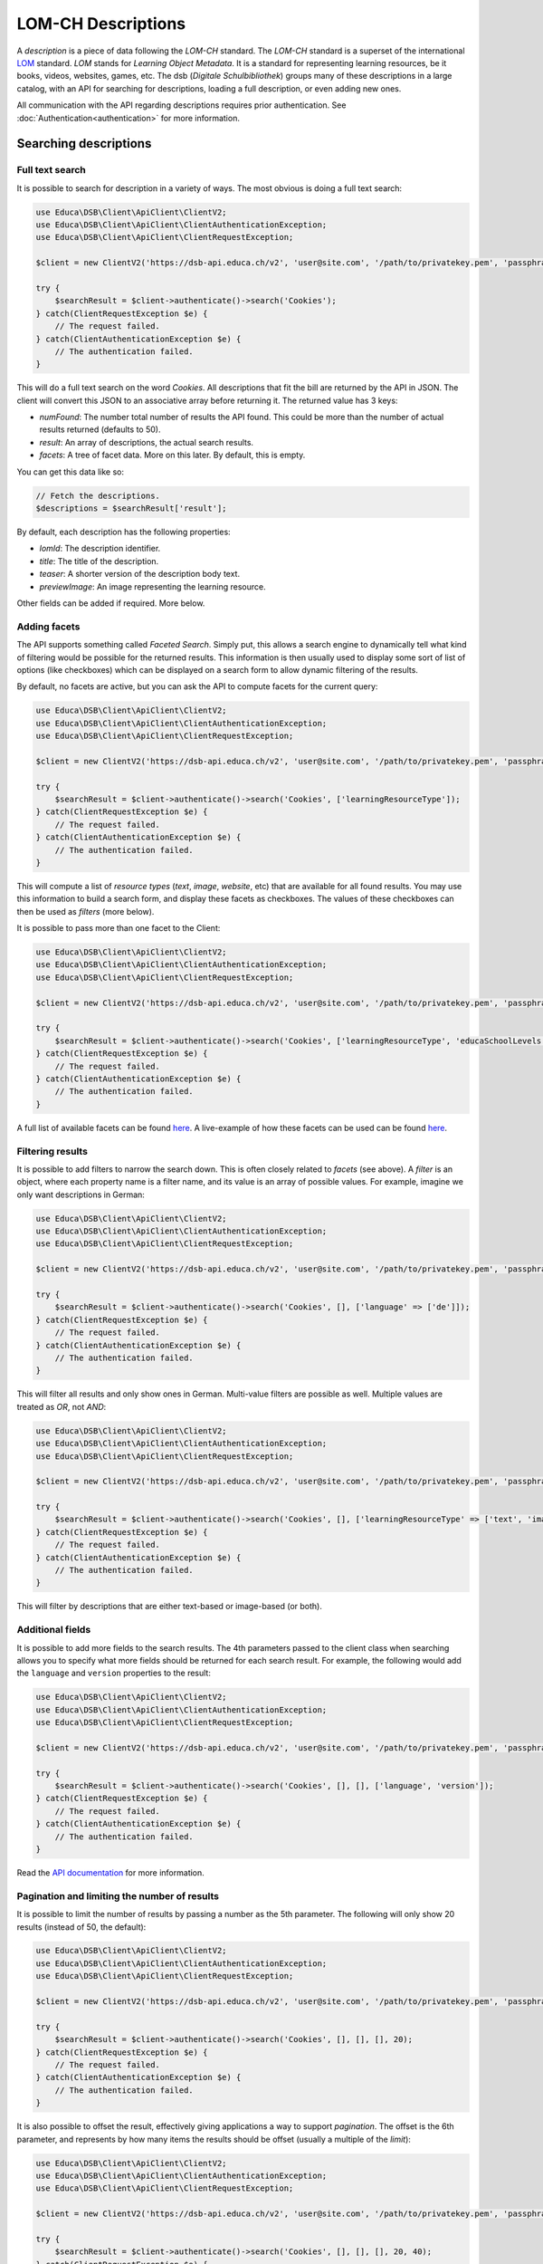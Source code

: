 ===================
LOM-CH Descriptions
===================

A *description* is a piece of data following the *LOM-CH* standard. The *LOM-CH* standard is a superset of the international `LOM <https://en.wikipedia.org/wiki/Learning_object_metadata>`_ standard. *LOM* stands for *Learning Object Metadata*. It is a standard for representing learning resources, be it books, videos, websites, games, etc. The dsb (*Digitale Schulbibliothek*) groups many of these descriptions in a large catalog, with an API for searching for descriptions, loading a full description, or even adding new ones.

All communication with the API regarding descriptions requires prior authentication. See :doc:`Authentication<authentication>` for more information.

Searching descriptions
======================

Full text search
----------------

It is possible to search for description in a variety of ways. The most obvious is doing a full text search:

.. code-block:: php

    use Educa\DSB\Client\ApiClient\ClientV2;
    use Educa\DSB\Client\ApiClient\ClientAuthenticationException;
    use Educa\DSB\Client\ApiClient\ClientRequestException;

    $client = new ClientV2('https://dsb-api.educa.ch/v2', 'user@site.com', '/path/to/privatekey.pem', 'passphrase');

    try {
        $searchResult = $client->authenticate()->search('Cookies');
    } catch(ClientRequestException $e) {
        // The request failed.
    } catch(ClientAuthenticationException $e) {
        // The authentication failed.
    }

This will do a full text search on the word *Cookies*. All descriptions that fit the bill are returned by the API in JSON. The client will convert this JSON to an associative array before returning it. The returned value has 3 keys:

* `numFound`: The number total number of results the API found. This could be more than the number of actual results returned (defaults to 50).
* `result`: An array of descriptions, the actual search results.
* `facets`: A tree of facet data. More on this later. By default, this is empty.

You can get this data like so:

.. code-block:: php

    // Fetch the descriptions.
    $descriptions = $searchResult['result'];

By default, each description has the following properties:

* `lomId`: The description identifier.
* `title`: The title of the description.
* `teaser`: A shorter version of the description body text.
* `previewImage`: An image representing the learning resource.

Other fields can be added if required. More below.

Adding facets
-------------

The API supports something called *Faceted Search*. Simply put, this allows a search engine to dynamically tell what kind of filtering would be possible for the returned results. This information is then usually used to display some sort of list of options (like checkboxes) which can be displayed on a search form to allow dynamic filtering of the results.

By default, no facets are active, but you can ask the API to compute facets for the current query:

.. code-block:: php

    use Educa\DSB\Client\ApiClient\ClientV2;
    use Educa\DSB\Client\ApiClient\ClientAuthenticationException;
    use Educa\DSB\Client\ApiClient\ClientRequestException;

    $client = new ClientV2('https://dsb-api.educa.ch/v2', 'user@site.com', '/path/to/privatekey.pem', 'passphrase');

    try {
        $searchResult = $client->authenticate()->search('Cookies', ['learningResourceType']);
    } catch(ClientRequestException $e) {
        // The request failed.
    } catch(ClientAuthenticationException $e) {
        // The authentication failed.
    }

This will compute a list of *resource types* (*text*, *image*, *website*, etc) that are available for all found results. You may use this information to build a search form, and display these facets as checkboxes. The values of these checkboxes can then be used as *filters* (more below).

It is possible to pass more than one facet to the Client:

.. code-block:: php

    use Educa\DSB\Client\ApiClient\ClientV2;
    use Educa\DSB\Client\ApiClient\ClientAuthenticationException;
    use Educa\DSB\Client\ApiClient\ClientRequestException;

    $client = new ClientV2('https://dsb-api.educa.ch/v2', 'user@site.com', '/path/to/privatekey.pem', 'passphrase');

    try {
        $searchResult = $client->authenticate()->search('Cookies', ['learningResourceType', 'educaSchoolLevels']);
    } catch(ClientRequestException $e) {
        // The request failed.
    } catch(ClientAuthenticationException $e) {
        // The authentication failed.
    }

A full list of available facets can be found `here <https://dsb-api.educa.ch/latest/doc/#api-Search-GetSearch>`_. A live-example of how these facets can be used can be found `here <http://biblio.educa.ch>`_.

Filtering results
-----------------

It is possible to add filters to narrow the search down. This is often closely related to *facets* (see above). A *filter* is an object, where each property name is a filter name, and its value is an array of possible values. For example, imagine we only want descriptions in German:

.. code-block:: php

    use Educa\DSB\Client\ApiClient\ClientV2;
    use Educa\DSB\Client\ApiClient\ClientAuthenticationException;
    use Educa\DSB\Client\ApiClient\ClientRequestException;

    $client = new ClientV2('https://dsb-api.educa.ch/v2', 'user@site.com', '/path/to/privatekey.pem', 'passphrase');

    try {
        $searchResult = $client->authenticate()->search('Cookies', [], ['language' => ['de']]);
    } catch(ClientRequestException $e) {
        // The request failed.
    } catch(ClientAuthenticationException $e) {
        // The authentication failed.
    }

This will filter all results and only show ones in German. Multi-value filters are possible as well. Multiple values are treated as *OR*, not *AND*:

.. code-block:: php

    use Educa\DSB\Client\ApiClient\ClientV2;
    use Educa\DSB\Client\ApiClient\ClientAuthenticationException;
    use Educa\DSB\Client\ApiClient\ClientRequestException;

    $client = new ClientV2('https://dsb-api.educa.ch/v2', 'user@site.com', '/path/to/privatekey.pem', 'passphrase');

    try {
        $searchResult = $client->authenticate()->search('Cookies', [], ['learningResourceType' => ['text', 'image']]);
    } catch(ClientRequestException $e) {
        // The request failed.
    } catch(ClientAuthenticationException $e) {
        // The authentication failed.
    }

This will filter by descriptions that are either text-based or image-based (or both).

Additional fields
-----------------

It is possible to add more fields to the search results. The 4th parameters passed to the client class when searching allows you to specify what more fields should be returned for each search result. For example, the following would add the ``language`` and ``version`` properties to the result:

.. code-block:: php

    use Educa\DSB\Client\ApiClient\ClientV2;
    use Educa\DSB\Client\ApiClient\ClientAuthenticationException;
    use Educa\DSB\Client\ApiClient\ClientRequestException;

    $client = new ClientV2('https://dsb-api.educa.ch/v2', 'user@site.com', '/path/to/privatekey.pem', 'passphrase');

    try {
        $searchResult = $client->authenticate()->search('Cookies', [], [], ['language', 'version']);
    } catch(ClientRequestException $e) {
        // The request failed.
    } catch(ClientAuthenticationException $e) {
        // The authentication failed.
    }

Read the `API documentation <https://dsb-api.educa.ch/latest/doc/#api-Search-GetSearch>`_ for more information.

Pagination and limiting the number of results
---------------------------------------------

It is possible to limit the number of results by passing a number as the 5th parameter. The following will only show 20 results (instead of 50, the default):

.. code-block:: php

    use Educa\DSB\Client\ApiClient\ClientV2;
    use Educa\DSB\Client\ApiClient\ClientAuthenticationException;
    use Educa\DSB\Client\ApiClient\ClientRequestException;

    $client = new ClientV2('https://dsb-api.educa.ch/v2', 'user@site.com', '/path/to/privatekey.pem', 'passphrase');

    try {
        $searchResult = $client->authenticate()->search('Cookies', [], [], [], 20);
    } catch(ClientRequestException $e) {
        // The request failed.
    } catch(ClientAuthenticationException $e) {
        // The authentication failed.
    }

It is also possible to offset the result, effectively giving applications a way to support *pagination*. The offset is the 6th parameter, and represents by how many items the results should be offset (usually a multiple of the *limit*):

.. code-block:: php

    use Educa\DSB\Client\ApiClient\ClientV2;
    use Educa\DSB\Client\ApiClient\ClientAuthenticationException;
    use Educa\DSB\Client\ApiClient\ClientRequestException;

    $client = new ClientV2('https://dsb-api.educa.ch/v2', 'user@site.com', '/path/to/privatekey.pem', 'passphrase');

    try {
        $searchResult = $client->authenticate()->search('Cookies', [], [], [], 20, 40);
    } catch(ClientRequestException $e) {
        // The request failed.
    } catch(ClientAuthenticationException $e) {
        // The authentication failed.
    }

Manipulating results
--------------------

Manipulating this search data might prove cumbersome. This is why there is a special class, called ``LomDescriptionSearchResult``, which can greatly simplify displaying search results. Simply pass the JSON-decoded value to the constructor:

.. code-block:: php

    use Educa\DSB\Client\ApiClient\ClientV2;
    use Educa\DSB\Client\ApiClient\ClientAuthenticationException;
    use Educa\DSB\Client\ApiClient\ClientRequestException;
    use Educa\DSB\Client\Lom\LomDescriptionSearchResult;

    $client = new ClientV2('https://dsb-api.educa.ch/v2', 'user@site.com', '/path/to/privatekey.pem', 'passphrase');

    try {
        $searchResult = $client->authenticate()->search('Cookies', [], [], ['language', 'version']);
    } catch(ClientRequestException $e) {
        // The request failed.
    } catch(ClientAuthenticationException $e) {
        // The authentication failed.
    }

    foreach($searchResult['result'] as $lomData) {
        $lomDescription = new LomDescriptionSearchResult($lomData);

        echo $lomDescription->getTitle();
        echo $lomDescription->getTeaser();
        echo $lomDescription->getLomId();
        echo $lomDescription->getPreviewImage();
    }

For additional fields, like ``language`` and ``version`` in our example, you may use the method ``getField()``. This method takes a field name as a parameter:

.. code-block:: php

    foreach($searchResult['result'] as $lomData) {
        $lomDescription = new LomDescriptionSearchResult($lomData);

        echo $lomDescription->getField('language');
        echo $lomDescription->getField('version');
    }

Of course, this also works for the default fields:

.. code-block:: php

    foreach($searchResult['result'] as $lomData) {
        $lomDescription = new LomDescriptionSearchResult($lomData);

        echo $lomDescription->getField('title');
        echo $lomDescription->getField('teaser');
        echo $lomDescription->getField('lomId');
        echo $lomDescription->getField('previewImage');
    }


Loading a description
=====================

todo
